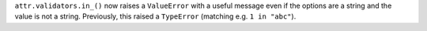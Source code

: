 ``attr.validators.in_()`` now raises a ``ValueError`` with a useful message even if the options are a string and the value is not a string.
Previously, this raised a ``TypeError`` (matching e.g. ``1 in "abc"``).
